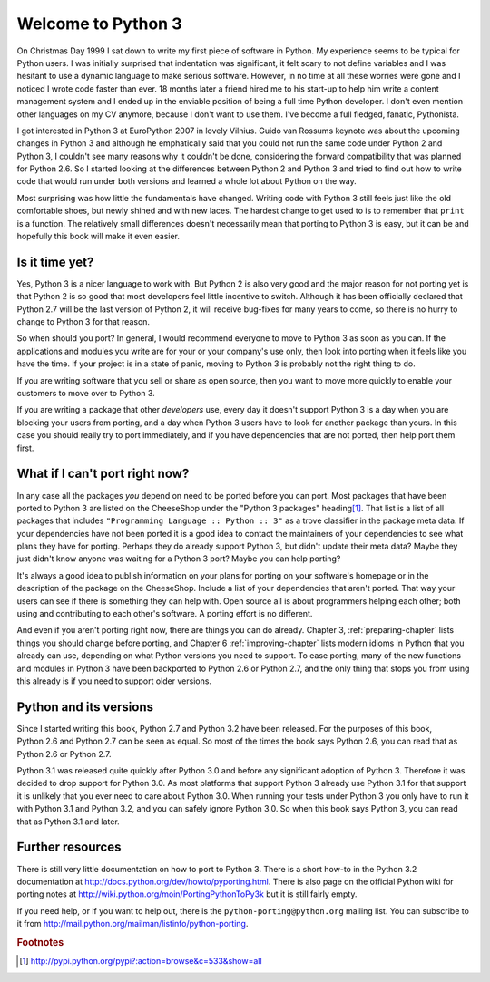 ===========================================================================
Welcome to Python 3
===========================================================================

On Christmas Day 1999 I sat down to write my first piece of software in Python.
My experience seems to be typical for Python users. I was initially surprised
that indentation was significant, it felt scary to not define variables and I
was hesitant to use a dynamic language to make serious software. However, in no
time at all these worries were gone and I noticed I wrote code faster than ever.
18 months later a friend hired me to his start-up to help him write a content
management system and I ended up in the enviable position of being a full time
Python developer. I don't even mention other languages on my CV anymore, because
I don't want to use them. I've become a full fledged, fanatic, Pythonista.

I got interested in Python 3 at EuroPython 2007 in lovely Vilnius. Guido van
Rossums keynote was about the upcoming changes in Python 3 and although he
emphatically said that you could not run the same code under Python 2 and
Python 3, I couldn't see many reasons why it couldn't be done, considering the
forward compatibility that was planned for Python 2.6. So I started looking at
the differences between Python 2 and Python 3 and tried to find out how to
write code that would run under both versions and learned a whole lot about
Python on the way.

Most surprising was how little the fundamentals have changed. Writing code with
Python 3 still feels just like the old comfortable shoes, but newly shined and
with new laces. The hardest change to get used to is to remember that ``print``
is a function. The relatively small differences doesn't necessarily mean that
porting to Python 3 is easy, but it can be and hopefully this book will make it
even easier.

---------------------------------------------------------------------------
Is it time yet?
---------------------------------------------------------------------------

Yes, Python 3 is a nicer language to work with. But Python 2 is also very good
and the major reason for not porting yet is that Python 2 is so good that most
developers feel little incentive to switch. Although it has been officially
declared that Python 2.7 will be the last version of Python 2, it will receive
bug-fixes for many years to come, so there is no hurry to change to Python 3 for
that reason.

So when should you port? In general, I would recommend everyone to move to
Python 3 as soon as you can. If the applications and modules you write are for
your or your company's use only, then look into porting when it feels like you
have the time. If your project is in a state of panic, moving to Python 3 is
probably not the right thing to do.

If you are writing software that you sell or share as open source, then you want
to move more quickly to enable your customers to move over to Python 3.

If you are writing a package that other `developers` use, every day it doesn't
support Python 3 is a day when you are blocking your users from porting, and a
day when Python 3 users have to look for another package than yours. In this
case you should really try to port immediately, and if you have dependencies
that are not ported, then help port them first.

---------------------------------------------------------------------------
What if I can't port right now?
---------------------------------------------------------------------------

.. index:: trove classifier

In any case all the packages `you` depend on need to be ported before you can
port. Most packages that have been ported to Python 3 are listed on the
CheeseShop under the "Python 3 packages" heading\ [#pypi3]_. That list is a list
of all packages that includes ``"Programming Language :: Python :: 3"`` as a
trove classifier in the package meta data. If your dependencies have not been
ported it is a good idea to contact the maintainers of your dependencies to see
what plans they have for porting. Perhaps they do already support Python 3, but
didn't update their meta data? Maybe they just didn't know anyone was waiting
for a Python 3 port? Maybe you can help porting?

It's always a good idea to publish information on your plans for porting on your
software's homepage or in the description of the package on the CheeseShop.
Include a list of your dependencies that aren't ported. That way your users can
see if there is something they can help with. Open source all is about
programmers helping each other; both using and contributing to each other's
software. A porting effort is no different.

And even if you aren't porting right now, there are things you can do already.
Chapter 3, :ref:`preparing-chapter` lists things you should change before
porting, and Chapter 6 :ref:`improving-chapter` lists modern idioms in Python
that you already can use, depending on what Python versions you need to support.
To ease porting, many of the new functions and modules in Python 3 have been
backported to Python 2.6 or Python 2.7, and the only thing that stops you from
using this already is if you need to support older versions.

---------------------------------------------------------------------------
Python and its versions
---------------------------------------------------------------------------

Since I started writing this book, Python 2.7 and Python 3.2 have been
released. For the purposes of this book, Python 2.6 and Python 2.7 can be seen
as equal. So most of the times the book says Python 2.6, you can read that as
Python 2.6 or Python 2.7.

Python 3.1 was released quite quickly after Python 3.0 and before any
significant adoption of Python 3. Therefore it was decided to drop support for
Python 3.0. As most platforms that support Python 3 already use Python 3.1
for that support it is unlikely that you ever need to care about Python 3.0.
When running your tests under Python 3 you only have to run it with Python 3.1
and Python 3.2, and you can safely ignore Python 3.0. So when this book says
Python 3, you can read that as Python 3.1 and later.

---------------------------------------------------------------------------
Further resources
---------------------------------------------------------------------------

There is still very little documentation on how to port to Python 3. There is a
short how-to in the Python 3.2 documentation at
http://docs.python.org/dev/howto/pyporting.html. There is also page on the
official Python wiki for porting notes at
http://wiki.python.org/moin/PortingPythonToPy3k but it is still fairly
empty.

If you need help, or if you want to help out, there is the
``python-porting@python.org`` mailing list. You can subscribe to it from
http://mail.python.org/mailman/listinfo/python-porting.


.. rubric:: Footnotes

.. [#pypi3] `http://pypi.python.org/pypi?:action=browse&c=533&show=all <http://pypi.python.org/pypi?:action=browse&c=533&show=all>`_
